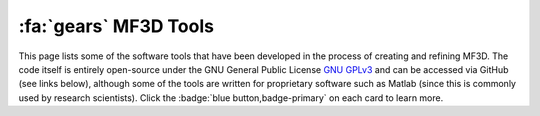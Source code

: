 .. _MF3D_Tools:

============================
:fa:`gears` MF3D Tools
============================

This page lists some of the software tools that have been developed in the process of creating and refining MF3D. The code itself is entirely open-source under the GNU General Public License `GNU GPLv3 <https://choosealicense.com/licenses/gpl-3.0/#>`_ and can be accessed via GitHub (see links below), although some of the tools are written for proprietary software such as Matlab (since this is commonly used by research scientists). Click the :badge:`blue button,badge-primary` on each card to learn more.


.. panels::
  :container: container-lg pb-3
  :column: col-lg-4 col-md-4 col-sm-6 col-xs-12 p-2
  :img-top-cls: pl-0 pr-0

  ---
  :img-top: _images/GUIs/MF3D_Tools_StimEditor_Fig1.png
  ^^^^^^^^

  .. link-button:: Tools_StimulusEditor
    :type: ref
    :text: Stimulus Editor GUI
    :classes: btn-primary btn-block stretched-link

  A graphical user interface programmed in Matlab to assist with selection and editing of static image stimuli from the :ref:`MF3D stimulus sets <MF3D_Stimuli>`.

  +++++
  .. image:: _images/Logos/Matlab.png
    :height: 30
    :alt: Matlab
    :target: https://www.mathworks.com/products/matlab.html
  .. image:: _images/spacer.png
    :width: 10
  .. image:: _images/Logos/GitHub_Icon.png
    :height: 30
    :alt: GitHub
    :target: https://github.com/Phenomenal-Cat/MF3D-Tools


  ---
  :img-top: _images/GUIs/Blender_VSE_Script.png
  ^^^^^^^^

  .. link-button:: Tools_AnimationCompiler
    :type: ref
    :text: Animation Compiler Script
    :classes: btn-primary btn-block stretched-link

  A Python script for compiling video animation clips from the :ref:`MF3D stimulus sets <MF3D_Stimuli>` in the Blender video editor.

  +++++
  .. image:: _images/Logos/Blender_logo.png
    :height: 30
    :alt: Blender
    :target: https://www.blender.org
  .. image:: _images/spacer.png
    :width: 10
  .. image:: _images/Logos/Python_logo.png
    :height: 30
    :alt: Python
    :target: https://www.python.org
  .. image:: _images/spacer.png
    :width: 10
  .. image:: _images/Logos/GitHub_Icon.png
    :height: 30
    :alt: GitHub
    :target: https://github.com/Phenomenal-Cat/MF3D-Tools


  ---
  :img-top: _images/Figures/Khandhadia_GraphicalAbstract.png
  ^^^^^^^^

  .. link-button:: Tools_ParameterEstimation
    :type: ref
    :text: Motion parameter estimation GUI
    :classes: btn-primary btn-block stretched-link

  A graphical user interface programmed in Matlab to help with estimating frame-by-frame facial motion from video clips of real animals. 

  +++++
  .. image:: _images/Logos/Matlab.png
    :height: 30
    :alt: Matlab
    :target: https://www.blender.org
  .. image:: _images/spacer.png
    :width: 10
  .. image:: _images/Logos/GitHub_Icon.png
    :height: 30
    :alt: GitHub
    :target: https://github.com/Phenomenal-Cat/MF3D-Tools








